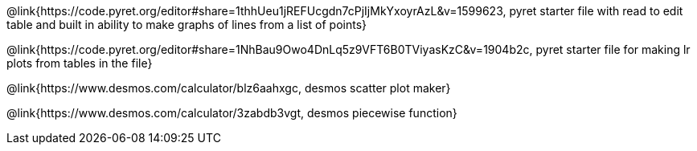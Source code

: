@link{https://code.pyret.org/editor#share=1thhUeu1jREFUcgdn7cPjIjMkYxoyrAzL&v=1599623, pyret starter file with read to edit table and built in ability to make graphs of lines from a list of points}

@link{https://code.pyret.org/editor#share=1NhBau9Owo4DnLq5z9VFT6B0TViyasKzC&v=1904b2c, pyret starter file for making lr plots from tables in the file}

@link{https://www.desmos.com/calculator/blz6aahxgc, desmos scatter plot maker}

@link{https://www.desmos.com/calculator/3zabdb3vgt, desmos piecewise function}
